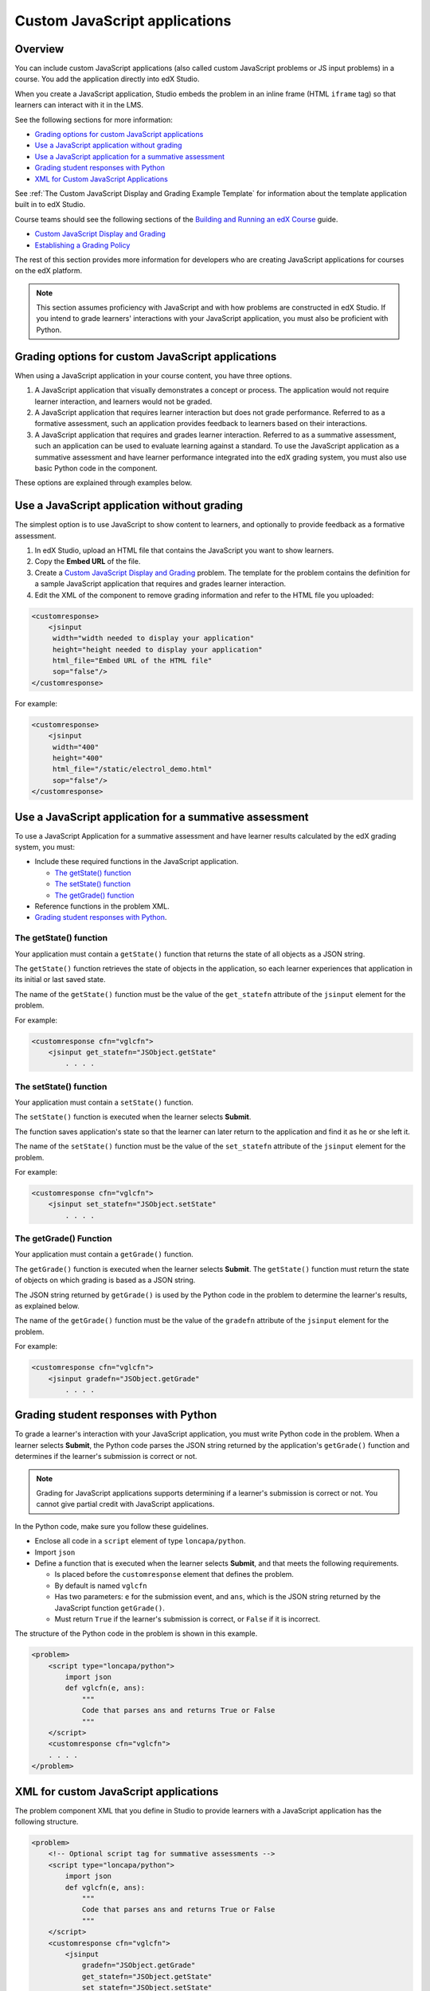 .. copied from edx-documentation/tree/master/en_us/developers/source/extending_platform/javascript.rst

.. _Custom JavaScript applications:

##########################################
Custom JavaScript applications
##########################################


*******************************
Overview
*******************************


You can include custom JavaScript applications (also called custom JavaScript
problems or JS input problems) in a course. You add the application directly
into edX Studio.

When you create a JavaScript application, Studio embeds the problem in an inline
frame (HTML ``iframe`` tag) so that learners can interact with it in the LMS.

See the following sections for more information:

* `Grading options for custom JavaScript applications`_
* `Use a JavaScript application without grading`_
* `Use a JavaScript application for a summative assessment`_
* `Grading student responses with Python`_
* `XML for Custom JavaScript Applications`_

See :ref:`The Custom JavaScript Display and Grading Example Template` for
information about the template application built in to edX Studio.

Course teams should see the following sections of the `Building and Running an
edX Course <http://edx.readthedocs.io/projects/edx-partner-course-staff/en/latest/>`_ guide.

* `Custom JavaScript Display and Grading <http://edx.readthedocs.io/projects/edx-partner-course-staff/en/latest/exercises_tools/custom_javascript.html>`_

* `Establishing a Grading Policy <http://edx.readthedocs.io/projects/edx-partner-course-staff/en/latest/graing/index.html>`_

The rest of this section provides more information for developers who are
creating JavaScript applications for courses on the edX platform.

.. note:: This section assumes proficiency with JavaScript and with how problems
 are constructed in edX Studio. If you intend to grade learners' interactions
 with your JavaScript application, you must also be proficient with Python.



*******************************************************
Grading options for custom JavaScript applications
*******************************************************

When using a JavaScript application in your course content, you have three
options.

#. A JavaScript application that visually demonstrates a concept or process. The
   application would not require learner interaction, and learners would not be
   graded.

#. A JavaScript application that requires learner interaction but does not grade
   performance. Referred to as a formative assessment, such an application
   provides feedback to learners based on their interactions.

#. A JavaScript application that requires and grades learner interaction.
   Referred to as a summative assessment, such an application can be used to
   evaluate learning against a standard. To use the JavaScript application as a
   summative assessment and have learner performance integrated into the edX
   grading system, you must also use basic Python code in the component.

These options are explained through examples below.

*******************************************************
Use a JavaScript application without grading
*******************************************************

The simplest option is to use JavaScript to show content to learners, and
optionally to provide feedback as a formative assessment.

#. In edX Studio, upload an HTML file that contains the JavaScript you want to
   show learners.
#. Copy the **Embed URL** of the file.
#. Create a `Custom JavaScript Display and Grading <http://edx.readthedocs.io/projects/edx-partner-course-staff/en/latest/exercises_tools/custom_javascript.html>`_  problem. The template
   for the problem contains the definition for a sample JavaScript application
   that requires and grades learner interaction.
#. Edit the XML of the component to remove grading information and refer to the
   HTML file you uploaded:

.. code-block:: xml

    <customresponse>
        <jsinput
         width="width needed to display your application"
         height="height needed to display your application"
         html_file="Embed URL of the HTML file"
         sop="false"/>
    </customresponse>

For example:

.. code-block:: xml

    <customresponse>
        <jsinput
         width="400"
         height="400"
         html_file="/static/electrol_demo.html"
         sop="false"/>
    </customresponse>


**************************************************************
Use a JavaScript application for a summative assessment
**************************************************************

To use a JavaScript Application for a summative assessment and have learner
results calculated by the edX grading system, you must:

* Include these required functions in the JavaScript application.

  * `The getState() function`_
  * `The setState() function`_
  * `The getGrade() function`_

* Reference functions in the problem XML.

* `Grading student responses with Python`_.


=======================
The getState() function
=======================

Your application must contain a ``getState()`` function that returns the state
of all objects as a JSON string.

The ``getState()`` function retrieves the state of objects in the application,
so each learner experiences that application in its initial or last saved state.

The name of the ``getState()`` function must be the value of the ``get_statefn``
attribute of the ``jsinput`` element for the problem.

For example:

.. code-block type removed because of error 'No Pygments lexer found for "none".'


.. code-block::

    <customresponse cfn="vglcfn">
        <jsinput get_statefn="JSObject.getState"
            . . . .



=======================
The setState() function
=======================

Your application must contain a ``setState()`` function.

The ``setState()`` function is executed when the learner selects **Submit**.

The function saves application's state so that the learner can later return to
the application and find it as he or she left it.

The name of the ``setState()`` function must be the value of the ``set_statefn``
attribute of the ``jsinput`` element for the problem.

For example:

.. code-block type removed because of error 'No Pygments lexer found for "none".'

.. code-block::

    <customresponse cfn="vglcfn">
        <jsinput set_statefn="JSObject.setState"
            . . . .


=======================
The getGrade() Function
=======================

Your application must contain a ``getGrade()`` function.

The ``getGrade()`` function is executed when the learner selects **Submit**.
The ``getState()`` function must return the state of objects on which grading
is based as a JSON string.

The JSON string returned by ``getGrade()`` is used by the Python code in the
problem to determine the learner's results, as explained below.

The name of the ``getGrade()`` function must be the value of the ``gradefn``
attribute of the ``jsinput`` element for the problem.

For example:

.. code-block type removed because of error 'No Pygments lexer found for "none".'


.. code-block::

    <customresponse cfn="vglcfn">
        <jsinput gradefn="JSObject.getGrade"
            . . . .

***************************************
Grading student responses with Python
***************************************

To grade a learner's interaction with your JavaScript application, you must
write Python code in the problem. When a learner selects **Submit**, the
Python code parses the JSON string returned by the application's
``getGrade()`` function and determines if the learner's submission is correct
or not.

.. note:: Grading for JavaScript applications supports determining if a
   learner's submission is correct or not. You cannot give partial credit with
   JavaScript applications.

In the Python code, make sure you follow these guidelines.

* Enclose all code in a ``script`` element of type ``loncapa/python``.

* Import ``json``

* Define a function that is executed when the learner selects **Submit**, and
  that meets the following requirements.

  * Is placed before the ``customresponse`` element that defines the problem.
  * By default is named ``vglcfn``
  * Has two parameters:  ``e`` for the submission event, and ``ans``, which is
    the JSON string returned by the JavaScript function ``getGrade()``.
  * Must return ``True`` if the learner's submission is correct, or ``False`` if
    it is incorrect.

The structure of the Python code in the problem is shown in this example.

.. code-block:: xml

    <problem>
        <script type="loncapa/python">
            import json
            def vglcfn(e, ans):
                """
                Code that parses ans and returns True or False
                """
        </script>
        <customresponse cfn="vglcfn">
        . . . .
    </problem>


*******************************************************
XML for custom JavaScript applications
*******************************************************

The problem component XML that you define in Studio to provide learners with a
JavaScript application has the following structure.

.. code-block:: xml

    <problem>
        <!-- Optional script tag for summative assessments -->
        <script type="loncapa/python">
            import json
            def vglcfn(e, ans):
                """
                Code that parses ans and returns True or False
                """
        </script>
        <customresponse cfn="vglcfn">
            <jsinput
                gradefn="JSObject.getGrade"
                get_statefn="JSObject.getState"
                set_statefn="JSObject.setState"
                width="100%"
                height="360"
                html_file="/static/file-name.html"
                sop="false"/>
        </customresponse>
    </problem>


===================
jsinput attributes
===================

The following table describes the attributes of the ``jsinput`` element.

.. list-table::
   :widths: 10 50 10
   :header-rows: 1

   * - Attribute
     - Description
     - Example
   * - gradefn
     - The function in your JavaScript application that returns the state of the
       objects to be evaluated as a JSON string.
     - ``JSObject.getGrade``
   * - get_statefun
     - The function in your JavaScript application that returns the state of the
       objects.
     - ``JSObject.getState``
   * - set_statefun
     - The function in your JavaScript application that saves the state of the
       objects.
     - ``JSObject.setState``
   * - initial_state
     - A JSON string representing the initial state, if any, of the objects.
     - '{"selectedObjects":{"cube":true,"cylinder":false}}'
   * - width
     - The width of the iframe in which your JavaScript application will be
       displayed, in pixels.
     - 400
   * - height
     - The height of the iframe in which your JavaScript application will be
       displayed, in pixels.
     - 400
   * - html_file
     - The name of the HTML file containing your JavaScript application that
       will be loaded in the iframe.
     - /static/webGLDemo.html
   * - sop
     - The same-origin policy (SOP), meaning that all elements have the same
       protocol, host, and port. To bypass the SOP, set to ``true``.
     - false
